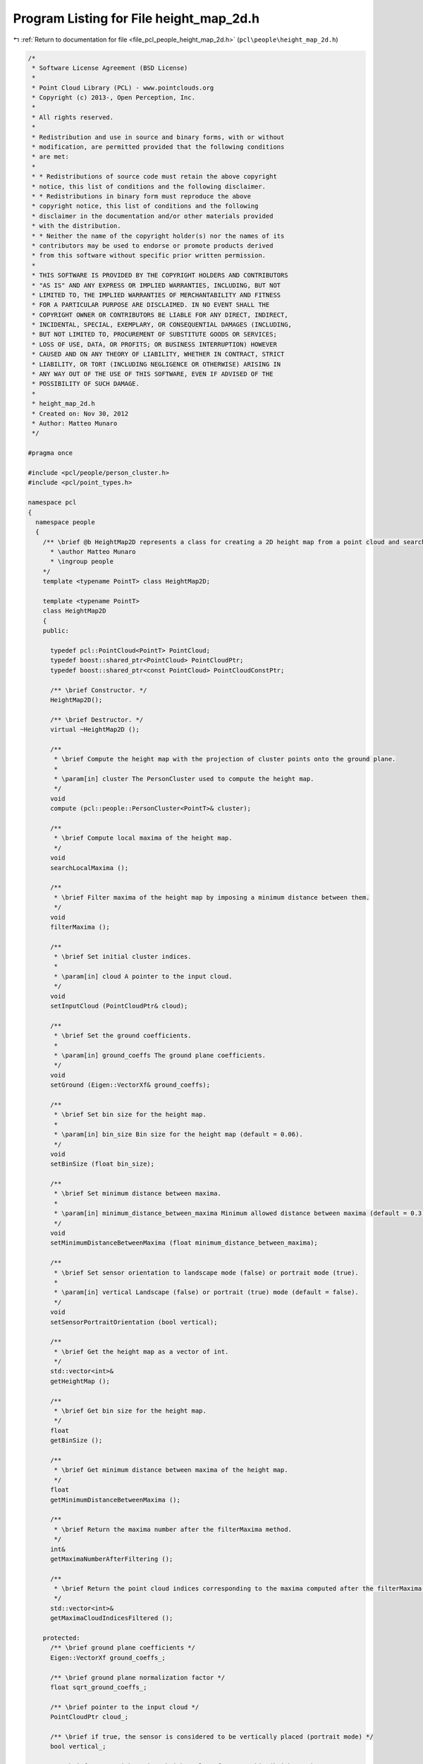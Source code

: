 
.. _program_listing_file_pcl_people_height_map_2d.h:

Program Listing for File height_map_2d.h
========================================

|exhale_lsh| :ref:`Return to documentation for file <file_pcl_people_height_map_2d.h>` (``pcl\people\height_map_2d.h``)

.. |exhale_lsh| unicode:: U+021B0 .. UPWARDS ARROW WITH TIP LEFTWARDS

.. code-block:: cpp

   /*
    * Software License Agreement (BSD License)
    *
    * Point Cloud Library (PCL) - www.pointclouds.org
    * Copyright (c) 2013-, Open Perception, Inc.
    *
    * All rights reserved.
    *
    * Redistribution and use in source and binary forms, with or without
    * modification, are permitted provided that the following conditions
    * are met:
    *
    * * Redistributions of source code must retain the above copyright
    * notice, this list of conditions and the following disclaimer.
    * * Redistributions in binary form must reproduce the above
    * copyright notice, this list of conditions and the following
    * disclaimer in the documentation and/or other materials provided
    * with the distribution.
    * * Neither the name of the copyright holder(s) nor the names of its
    * contributors may be used to endorse or promote products derived
    * from this software without specific prior written permission.
    *
    * THIS SOFTWARE IS PROVIDED BY THE COPYRIGHT HOLDERS AND CONTRIBUTORS
    * "AS IS" AND ANY EXPRESS OR IMPLIED WARRANTIES, INCLUDING, BUT NOT
    * LIMITED TO, THE IMPLIED WARRANTIES OF MERCHANTABILITY AND FITNESS
    * FOR A PARTICULAR PURPOSE ARE DISCLAIMED. IN NO EVENT SHALL THE
    * COPYRIGHT OWNER OR CONTRIBUTORS BE LIABLE FOR ANY DIRECT, INDIRECT,
    * INCIDENTAL, SPECIAL, EXEMPLARY, OR CONSEQUENTIAL DAMAGES (INCLUDING,
    * BUT NOT LIMITED TO, PROCUREMENT OF SUBSTITUTE GOODS OR SERVICES;
    * LOSS OF USE, DATA, OR PROFITS; OR BUSINESS INTERRUPTION) HOWEVER
    * CAUSED AND ON ANY THEORY OF LIABILITY, WHETHER IN CONTRACT, STRICT
    * LIABILITY, OR TORT (INCLUDING NEGLIGENCE OR OTHERWISE) ARISING IN
    * ANY WAY OUT OF THE USE OF THIS SOFTWARE, EVEN IF ADVISED OF THE
    * POSSIBILITY OF SUCH DAMAGE.
    *
    * height_map_2d.h
    * Created on: Nov 30, 2012
    * Author: Matteo Munaro
    */
   
   #pragma once
   
   #include <pcl/people/person_cluster.h>
   #include <pcl/point_types.h>
   
   namespace pcl
   {
     namespace people
     {
       /** \brief @b HeightMap2D represents a class for creating a 2D height map from a point cloud and searching for its local maxima
         * \author Matteo Munaro
         * \ingroup people
       */
       template <typename PointT> class HeightMap2D;
   
       template <typename PointT>
       class HeightMap2D
       {
       public:
   
         typedef pcl::PointCloud<PointT> PointCloud;
         typedef boost::shared_ptr<PointCloud> PointCloudPtr;
         typedef boost::shared_ptr<const PointCloud> PointCloudConstPtr;
   
         /** \brief Constructor. */
         HeightMap2D();
   
         /** \brief Destructor. */
         virtual ~HeightMap2D ();
   
         /**
          * \brief Compute the height map with the projection of cluster points onto the ground plane.
          * 
          * \param[in] cluster The PersonCluster used to compute the height map.
          */
         void
         compute (pcl::people::PersonCluster<PointT>& cluster);
   
         /**
          * \brief Compute local maxima of the height map.
          */
         void
         searchLocalMaxima ();
   
         /**
          * \brief Filter maxima of the height map by imposing a minimum distance between them.
          */
         void
         filterMaxima ();
   
         /**
          * \brief Set initial cluster indices.
          * 
          * \param[in] cloud A pointer to the input cloud.
          */
         void
         setInputCloud (PointCloudPtr& cloud);
   
         /**
          * \brief Set the ground coefficients.
          * 
          * \param[in] ground_coeffs The ground plane coefficients.
          */
         void
         setGround (Eigen::VectorXf& ground_coeffs);
   
         /**
          * \brief Set bin size for the height map. 
          * 
          * \param[in] bin_size Bin size for the height map (default = 0.06).
          */
         void
         setBinSize (float bin_size);
   
         /**
          * \brief Set minimum distance between maxima. 
          * 
          * \param[in] minimum_distance_between_maxima Minimum allowed distance between maxima (default = 0.3).
          */
         void
         setMinimumDistanceBetweenMaxima (float minimum_distance_between_maxima);
   
         /**
          * \brief Set sensor orientation to landscape mode (false) or portrait mode (true).
          * 
          * \param[in] vertical Landscape (false) or portrait (true) mode (default = false).
          */
         void
         setSensorPortraitOrientation (bool vertical);
   
         /**
          * \brief Get the height map as a vector of int.
          */
         std::vector<int>&
         getHeightMap ();
   
         /**
          * \brief Get bin size for the height map. 
          */
         float
         getBinSize ();
   
         /**
          * \brief Get minimum distance between maxima of the height map. 
          */
         float
         getMinimumDistanceBetweenMaxima ();
   
         /**
          * \brief Return the maxima number after the filterMaxima method.
          */
         int&
         getMaximaNumberAfterFiltering ();
   
         /**
          * \brief Return the point cloud indices corresponding to the maxima computed after the filterMaxima method.
          */
         std::vector<int>&
         getMaximaCloudIndicesFiltered ();
   
       protected:
         /** \brief ground plane coefficients */
         Eigen::VectorXf ground_coeffs_;            
         
         /** \brief ground plane normalization factor */
         float sqrt_ground_coeffs_;              
         
         /** \brief pointer to the input cloud */
         PointCloudPtr cloud_;                
         
         /** \brief if true, the sensor is considered to be vertically placed (portrait mode) */
         bool vertical_;                    
         
         /** \brief vector with maximum height values for every bin (height map) */
         std::vector<int> buckets_;              
         
         /** \brief indices of the pointcloud points with maximum height for every bin */
         std::vector<int> buckets_cloud_indices_;      
         
         /** \brief bin dimension */
         float bin_size_;                  
         
         /** \brief number of local maxima in the height map */
         int maxima_number_;                  
         
         /** \brief contains the position of the maxima in the buckets vector */
         std::vector<int> maxima_indices_;          
         
         /** \brief contains the point cloud position of the maxima (indices of the point cloud) */
         std::vector<int> maxima_cloud_indices_;        
         
         /** \brief number of local maxima after filtering */
         int maxima_number_after_filtering_;          
         
         /** \brief contains the position of the maxima in the buckets array after filtering */
         std::vector<int> maxima_indices_filtered_;      
         
         /** \brief contains the point cloud position of the maxima after filtering */
         std::vector<int> maxima_cloud_indices_filtered_;  
         
         /** \brief minimum allowed distance between maxima */
         float min_dist_between_maxima_;            
       };
   
     } /* namespace people */
   } /* namespace pcl */
   #include <pcl/people/impl/height_map_2d.hpp>
